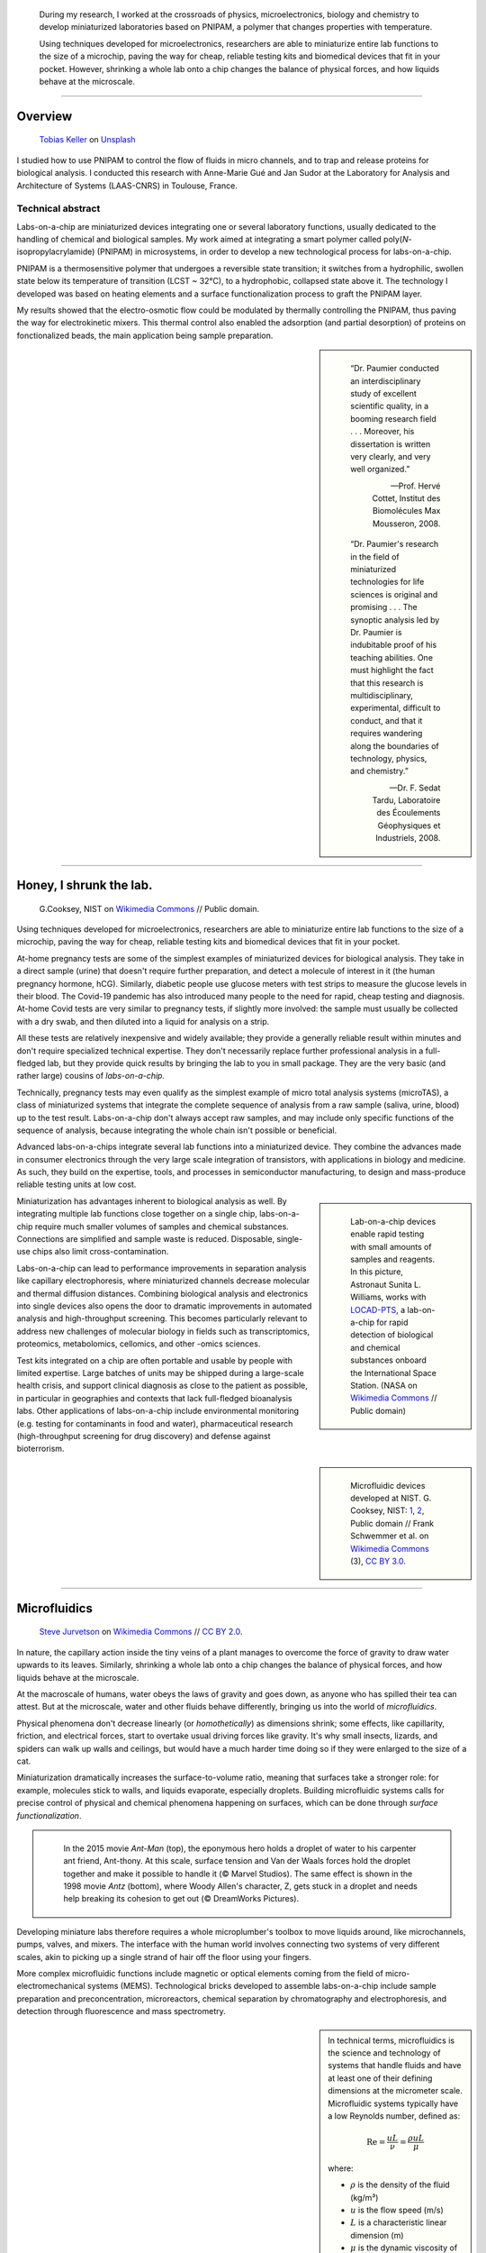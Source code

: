 .. title: PNIPAM technologies for labs-on-a-chip
.. category: projects-en-featured
.. subtitle: Ph.D thesis
.. slug: pnipam
.. date: 2005-09-01T00:00:00
.. end: 2008-11-06T00:00:00
.. image: /images/PNIPAM_microsystems_at_LAAS_CNRS_022_June_2008.jpg
.. styles: page_phd
.. class: hero-h2-golden
.. tags: labs-on-a-chip, microfluidics, PNIPAM, polymers
.. template: page_hero.j2
.. has_math: true


.. figure:: /images/PNIPAM_microsystem.jpg
   :figclass: lead-figure
   :alt: Photograph of a silica capillary under the blue light of a fluorescence microscope



.. highlights::

   During my research, I worked at the crossroads of physics, microelectronics, biology and chemistry to develop miniaturized laboratories based on PNIPAM, a polymer that changes properties with temperature.

   Using techniques developed for microelectronics, researchers are able to miniaturize entire lab functions to the size of a microchip, paving the way for cheap, reliable testing kits and biomedical devices that fit in your pocket. However, shrinking a whole lab onto a chip changes the balance of physical forces, and how liquids behave at the microscale.

----

Overview
========

.. figure:: /images/tobias-keller-HzSLh5zV42s-unsplash.jpg

   `Tobias Keller <https://unsplash.com/@tokeller>`__ on `Unsplash <https://unsplash.com/photos/HzSLh5zV42s>`__

I studied how to use PNIPAM to control the flow of fluids in micro channels, and to trap and release proteins for biological analysis. I conducted this research with Anne-Marie Gué and Jan Sudor at the Laboratory for Analysis and Architecture of Systems (LAAS-CNRS) in Toulouse, France.

Technical abstract
~~~~~~~~~~~~~~~~~~

.. container:: technical-abstract

   Labs-on-a-chip are miniaturized devices integrating one or several laboratory functions, usually dedicated to the handling of chemical and biological samples. My work aimed at integrating a smart polymer called poly(*N*-isopropylacrylamide) (PNIPAM) in microsystems, in order to develop a new technological process for labs-on-a-chip.
   
   PNIPAM is a thermosensitive polymer that undergoes a reversible state transition; it switches from a hydrophilic, swollen state below its temperature of transition (LCST ~ 32°C), to a hydrophobic, collapsed state above it. The technology I developed was based on heating elements and a surface functionalization process to graft the PNIPAM layer.
   
   My results showed that the electro-osmotic flow could be modulated by thermally controlling the PNIPAM, thus paving the way for electrokinetic mixers. This thermal control also enabled the adsorption (and partial desorption) of proteins on fonctionalized beads, the main application being sample preparation.

.. sidebar::

   ..

      “Dr. Paumier conducted an interdisciplinary study of excellent scientific quality, in a booming research field . . . Moreover, his dissertation is written very clearly, and very well organized.”

      --- Prof. Hervé Cottet, Institut des Biomolécules Max Mousseron, 2008.

   ..

      “Dr. Paumier's research in the field of miniaturized technologies for life sciences is original and promising . . . The synoptic analysis led by Dr. Paumier is indubitable proof of his teaching abilities. One must highlight the fact that this research is multidisciplinary, experimental, difficult to conduct, and that it requires wandering along the boundaries of technology, physics, and chemistry.”

      --- Dr. F. Sedat Tardu, Laboratoire des Écoulements Géophysiques et Industriels, 2008.

----

Honey, I shrunk the lab.
========================

.. figure:: /images/Lab_on_a_Chip_(7788250170).jpg

   G.\ Cooksey, NIST on `Wikimedia Commons <https://commons.wikimedia.org/wiki/File:Lab_on_a_Chip_(7788250170).jpg>`__ // Public domain.

Using techniques developed for microelectronics, researchers are able to miniaturize entire lab functions to the size of a microchip, paving the way for cheap, reliable testing kits and biomedical devices that fit in your pocket.

At-home pregnancy tests are some of the simplest examples of miniaturized devices for biological analysis. They take in a direct sample (urine) that doesn't require further preparation, and detect a molecule of interest in it (the human pregnancy hormone, hCG). Similarly, diabetic people use glucose meters with test strips to measure the glucose levels in their blood. The Covid-19 pandemic has also introduced many people to the need for rapid, cheap testing and diagnosis. At-home Covid tests are very similar to pregnancy tests, if slightly more involved: the sample must usually be collected with a dry swab, and then diluted into a liquid for analysis on a strip.

All these tests are relatively inexpensive and widely available; they provide a generally reliable result within minutes and don't require specialized technical expertise. They don't necessarily replace further professional analysis in a full-fledged lab, but they provide quick results by bringing the lab to you in small package. They are the very basic (and rather large) cousins of *labs-on-a-chip.*

.. class:: expert

   Technically, pregnancy tests may even qualify as the simplest example of micro total analysis systems (microTAS), a class of miniaturized systems that integrate the complete sequence of analysis from a raw sample (saliva, urine, blood) up to the test result. Labs-on-a-chip don't always accept raw samples, and may include only specific functions of the sequence of analysis, because integrating the whole chain isn't possible or beneficial.

Advanced labs-on-a-chips integrate several lab functions into a miniaturized device. They combine the advances made in consumer electronics through the very large scale integration of transistors, with applications in biology and medicine. As such, they build on the expertise, tools, and processes in semiconductor manufacturing, to design and mass-produce reliable testing units at low cost.

.. class:: rowstart-4 rowspan-2
.. sidebar::

   .. figure:: /images/Suni_Williams_aboard_the_ISS.jpg

      Lab-on-a-chip devices enable rapid testing with small amounts of samples and reagents. In this picture, Astronaut Sunita L. Williams, works with `LOCAD-PTS <https://en.wikipedia.org/wiki/LOCAD>`__, a lab-on-a-chip for rapid detection of biological and chemical substances onboard the International Space Station. (NASA on `Wikimedia Commons <https://commons.wikimedia.org/wiki/File:Suni_Williams_aboard_the_ISS.jpg>`__ // Public domain)

Miniaturization has advantages inherent to biological analysis as well. By integrating multiple lab functions close together on a single chip, labs-on-a-chip require much smaller volumes of samples and chemical substances. Connections are simplified and sample waste is reduced. Disposable, single-use chips also limit cross-contamination.

.. class:: expert

   Labs-on-a-chip can lead to performance improvements in separation analysis like capillary electrophoresis, where miniaturized channels decrease molecular and thermal diffusion distances. Combining biological analysis and electronics into single devices also opens the door to dramatic improvements in automated analysis and high-throughput screening. This becomes particularly relevant to address new challenges of molecular biology in fields such as transcriptomics, proteomics, metabolomics, cellomics, and other -omics sciences.

Test kits integrated on a chip are often portable and usable by people with limited expertise. Large batches of units may be shipped during a large-scale health crisis, and support clinical diagnosis as close to the patient as possible, in particular in geographies and contexts that lack full-fledged bioanalysis labs. Other applications of labs-on-a-chip include environmental monitoring (e.g. testing for contaminants in food and water), pharmaceutical research (high-throughput screening for drug discovery) and defense against bioterrorism.

.. class:: rowstart-6 rowspan-5
.. sidebar::

   .. figure:: /images/Microfluidic_palette_(5880463875).jpg

   .. figure:: /images/Microfluidic_Device_(6842746147).jpg

   .. figure:: /images/LabDisk_for_SAXS.jpg

      Microfluidic devices developed at NIST. G. Cooksey, NIST: `1 <https://commons.wikimedia.org/wiki/File:Microfluidic_palette_(5880463875).jpg>`__, `2 <https://commons.wikimedia.org/wiki/File:Microfluidic_Device_(6842746147).jpg>`__, Public domain // Frank Schwemmer et al. on `Wikimedia Commons <https://commons.wikimedia.org/wiki/File:LabDisk_for_SAXS.gif>`__ (3), `CC BY 3.0 <https://creativecommons.org/licenses/by/3.0/legalcode>`__.


----

Microfluidics
=============

.. figure:: /images/Maple_leaf_structure.jpg
   :alt: Photograph of three maple leaves showing their network of veins. The rest of the leaf has been removed with a semiconductor etch.

   `Steve Jurvetson <https://www.flickr.com/people/jurvetson/>`__ on `Wikimedia Commons <https://commons.wikimedia.org/wiki/File:Maple_leaf_structure.jpg>`__ // `CC BY 2.0 <https://creativecommons.org/licenses/by/2.0/legalcode>`__.

In nature, the capillary action inside the tiny veins of a plant manages to overcome the force of gravity to draw water upwards to its leaves. Similarly, shrinking a whole lab onto a chip changes the balance of physical forces, and how liquids behave at the microscale.

At the macroscale of humans, water obeys the laws of gravity and goes down, as anyone who has spilled their tea can attest. But at the microscale, water and other fluids behave differently, bringing us into the world of *microfluidics*.

Physical phenomena don't decrease linearly (or *homothetically*) as dimensions shrink; some effects, like capillarity, friction, and electrical forces, start to overtake usual driving forces like gravity. It's why small insects, lizards, and spiders can walk up walls and ceilings, but would have a much harder time doing so if they were enlarged to the size of a cat.

Miniaturization dramatically increases the surface-to-volume ratio, meaning that surfaces take a stronger role: for example, molecules stick to walls, and liquids evaporate, especially droplets. Building microfluidic systems calls for precise control of physical and chemical phenomena happening on surfaces, which can be done through *surface functionalization*.

.. class:: rowstart-4 rowspan-3
.. container:: sidebar

   .. figure:: /images/Ant-Man_drop_of_water.jpg
   .. figure:: /images/antz.jpg

      In the 2015 movie *Ant-Man* (top), the eponymous hero holds a droplet of water to his carpenter ant friend, Ant-thony. At this scale, surface tension and Van der Waals forces hold the droplet together and make it possible to handle it (© Marvel Studios). The same effect is shown in the 1998 movie *Antz* (bottom), where Woody Allen's character, Z, gets stuck in a droplet and needs help breaking its cohesion to get out (© DreamWorks Pictures).

Developing miniature labs therefore requires a whole microplumber's toolbox to move liquids around, like microchannels, pumps, valves, and mixers. The interface with the human world involves connecting two systems of very different scales, akin to picking up a single strand of hair off the floor using your fingers.

More complex microfluidic functions include magnetic or optical elements coming from the field of micro-electromechanical systems (MEMS). Technological bricks developed to assemble labs-on-a-chip include sample preparation and preconcentration, microreactors, chemical separation by chromatography and electrophoresis, and detection through fluorescence and mass spectrometry.

.. class:: rowstart-7 rowspan-3
.. sidebar::

   .. container:: expert

      In technical terms, microfluidics is the science and technology of systems that handle fluids and have at least one of their defining dimensions at the micrometer scale. Microfluidic systems typically have a low Reynolds number, defined as:

      .. math::

         \mathrm{Re} =\frac{u L}{\nu} = \frac{\rho u L}{\mu}

      where:

      * :math:`ρ` is the density of the fluid (kg/m³)

      * :math:`u` is the flow speed (m/s)

      * :math:`L` is a characteristic linear dimension (m)

      * :math:`μ` is the dynamic viscosity of the fluid (Pa·s or N·s/m² or kg/(m·s))

      * :math:`ν` is the kinematic viscosity of the fluid (m²/s).

----

PNIPAM
======

.. figure:: /images/PhD_lab1.jpg

There are many ways to control the behavior of surfaces in microfluidic systems. My research focused on PNIPAM, a special kind of polymer whose properties change with temperature.

Polymers are macromolecules (very large molecules) composed of a bunch of smaller identical molecules called monomers. Imagine overcooking spaghetti to the point where all the individual strands start to stick together and form a larger (unappetizing) blob, and you'll get a pretty good idea of how polymers are formed. The physical properties of some polymers change when something in their environment varies (pH, temperature, ionic strength, electric field, light, etc.); PNIPAM is such a *stimuli-responsive polymer*.

.. class:: rowstart-3 rowspan-2
.. sidebar::

   .. figure:: /images/PhD_nipam.svg
      :figclass: pnipam-formula

      Chemical formula of a monomer of NIPAM. The fragment between square brackets repeats and forms the backbone of the PNIPAM polymer.

The simplest way to describe PNIPAM is as a goey substance that changes when it gets hot. At room temperature, it likes to spread in water: it's *hydrophilic*. But if you heat it to around 32°C (90°F), it doesn't like water any more: it becomes *hydrophobic*. It shrinks onto itself so it can be the least wet possible. If you lower the temperature again, it reverts to being hydrophilic, unfolds, and spreads its arms in water.

.. container:: pnipam-switch-figures side-by-side

   .. figure:: /images/PNIPA_LCST_Before.jpg
   .. figure:: /images/PNIPA_LCST_After.jpg

.. figure:: /images/2008-11-06_PNIPAM_switch_solution.svg
   :figclass: framed-img

   At room temperature (left), a solution of PNIPAM is transparent because the polymer is dissolved in water. When heated above 32°C (right), the solution becomes opaque as the polymer shrinks. Rg is the radius of gyration, used to describe the dimensions of the polymer chains. (Top: Quantyield on Wikimedia Commons: `1 <https://commons.wikimedia.org/wiki/File:PNIPA_LCST_Before.jpg>`__, `2 <https://commons.wikimedia.org/wiki/File:PNIPA_LCST_After.jpg>`__ //  `CC BY-SA 3.0 <https://creativecommons.org/licenses/by-sa/3.0/legalcode>`__)

.. class:: expert

   In technical terms, poly(*N*-isopropylacrylamide) (CAS: 25189-55-3) is a thermosensitive polymer that undergoes a reversible coil-to-globule conformational transition from a hydrophilic, swollen state to a hydrophobic, collapsed state around 32°C. Above its lower critical solution temperature (LCST), it becomes insoluble in water, turning opaque and sterically hindered.

.. TODO: uncomment this
.. .. raw:: html
..
..    <figure id="pnipam-transition-video">
..      <div class="embed"><iframe src="https://www.youtube-nocookie.com/embed/iBZAwhxwHX0" frameborder="0" allow="accelerometer; autoplay; encrypted-media; gyroscope; picture-in-picture" allowfullscreen></iframe></div>
..
..      <figcaption>Video showing the transition of PNIPAM from a cold environment (right beaker) to a hot one (left beaker), in which it enters its collapsed state and clouds the solution. (遠藤恭平 on YouTube <a href="/privacy-policy" title="See Privacy policy" class="privacy-policy">🛡</a>)</figcaption>
..    </figure>

While there are some uses for PNIPAM in liquid solutions, it often needs to be grafted to a surface. Attaching chemical molecules to a surface is a broad field of chemistry known as *surface functionalization*.

----

Surface functionalization
=========================

.. figure:: /images/kumiko-shimizu-g8pnjeOHf5M-unsplash.jpg

   `Kumiko SHIMIZU <https://unsplash.com/@shimikumi32>`__ on `Unsplash <https://unsplash.com/photos/g8pnjeOHf5M>`__

Attaching PNIPAM to a surface involves successive chemical steps, like applying coats of primer, paint, and finish onto a wall, each layer building on the previous one. In the end, PNIPAM looks like a layer of microscopic moss.

Grafting chemistry
~~~~~~~~~~~~~~~~~~

To attach PNIPAM on surfaces, chemists use a primer layer of *silane*. Silanes are molecules that include an atom of silicon, which makes them useful to attach all sorts of other molecules on surfaces made of silicon, silicon oxide, and glass (an amorphous kind of silicon oxide). Silicon and silicon oxides are omnipresent in microelectronics and its micro-engineering processes, many of which are now used to make microsystems and labs-on-a chip. The specific "silanization" protocol I used to attach PNIPAM was one with which I had worked extensively during :doc:`my time at CEA-Léti <biochips>` to graft antibodies, peptides, and enzymes to silicon surfaces.

.. container:: expert

   I used 3-(Trimethoxysilyl)propyl methacrylate (TMSPM, CAS: 2530-85-0) as a preliminary silane layer. Its trimethoxysilane end attaches to silicon and silica surfaces, such as silicon wafers (with native oxide or thermal oxidation), glass slides, PECVD oxide layers, and silica beads.

   The silanization process, called "CEA-2," was developed at the CEA-Léti lab to attach biological probes on biochips. It results in a covalent --Si--O--Si-- bond between the surface and the silane.

   The methacrylate end of TMSPM serves as starting point for the radical chain polymerization of PNIPAM and polyacrylamide, the latter of which I used as a temperature-insensitive control for PNIPAM in some experiments.

.. container:: silane-afm side-by-side framed

   .. figure:: /images/PhD_silane_AFM1.jpg
   .. figure:: /images/PhD_silane_AFM2.jpg

.. class:: caption

   Silica surface coated with TMSPM after silanization, observed by atomic force microscopy.

   .. TODO ajouter plus d'informations comme la rugosité ; cf. mémoire de master

----

Contact angle
~~~~~~~~~~~~~

Testing the *wettability* of the surface is an easy way to verify the steps of the silanization and polymerization processes. Water behaves differently on the the surface of various materials. For example, clean metal surfaces are hydrophilic, meaning they attract water: droplets spread out on them and have a very flat profile, making a small angle with the surface.

Many plants, in contrast, have hydrophobic leaves: they repel water; droplets stick out higher, in a more rounded shape. Ultrahydrophobic surfaces can display self-cleaning properties like the `Lotus effect <https://en.wikipedia.org/wiki/Lotus_effect>`__, and have inspired man-made water-repellent coatings, paints, and fabrics. At room temperature, PNIPAM is hydrophilic, like clean metal, and when heated it becomes hydrophobic, like plant leaves, and the angle of the droplet is much higher.

.. container:: functionalization-hydrophobic-hydrophilic side-by-side

   .. figure:: /images/olia-gozha-ijzZru_5VUU-unsplash.jpg
   .. figure:: /images/lukas-bato-l866cMim5I4-unsplash.jpg

.. class:: caption

   Left: Flat water droplets on a hydrophobic metallic surface (`Olia Gozha <https://unsplash.com/@olia>`__ on `Unsplash <https://unsplash.com/photos/ijzZru_5VUU>`__). Right: Round water droplet on a hydrophobic plant leaf (`Lukas Bato <https://unsplash.com/@lks_bt>`__ on `Unsplash <https://unsplash.com/photos/l866cMim5I4>`__).

.. TODO: turn the two photos above into a little side-by-side grid with object-fit: cover

.. container:: expert

      In technical terms, I conducted contact angle measurement by sessile drop to check the successive steps of the surface functionalization. To characterize PNIPAM surfaces, I conducted dynamic contact angle measurements, showing that the advancing angle on a PNIPAM surface increases with temperature, as the surface turns hydrophobic.

      I also studied the contact angle hysteresis on PNIPAM over temperature, which followed the advancing angle pattern. My colleagues in atomic scale modeling offered an explanation based on the presence of syndiotactic NIPAM monomers in PNIPAM chains, whose polar amide groups wouldn't be saturated by intramolecular interactions in the collapsed state as in the isotactic form, and would be free to interact with water molecules in the solution.

      .. https://www.sciencedirect.com/science/article/abs/pii/S0301010407002807

----

Infrared spectroscopy
~~~~~~~~~~~~~~~~~~~~~

Measuring the angle of a droplet of water is limited in the amount of information it provides. More advanced (but heavier) characterization methods can determine the chemical composition of the molecules present on the surface.

.. class:: rowspan-3
.. sidebar::

   .. figure:: /images/PhD_FTIR_Rutgers_PNIPAM.png

   .. TODO Add caption and more details?

Using Attenuated total reflectance infrared spectroscopy (ATR-IR) and Fourier-transform infrared spectroscopy (FTIR), our colleagues were able to confirm the presence of chemisorbed PNIPAM and its grafting silane layer.

----

Controlling surface properties with PNIPAM
==========================================

.. figure:: /images/samuel-ferrara-uOi3lg8fGl4-unsplash.jpg

   `Samuel Ferrara <https://unsplash.com/@samferrara>`__ on `Unsplash <https://unsplash.com/photos/uOi3lg8fGl4>`__

In microscopic channels, liquids move in a very smooth, parallel fashion, like the Aletsch glacier in the Alps. One way to create turbulence to mix liquids is to change the electrical properties of the surface. I conducted experiments to measure the flow of liquids in microchannels coated with PNIPAM, and activated it with temperature to control the flow.

Electrokinetic mixing
~~~~~~~~~~~~~~~~~~~~~

When liquids have enough room to move around, mixing them is relatively easy; but when they're trapped in a small tube, they're much more constrained, and can't mix as freely: not much mixing happens in a straw, for example.

.. class:: rowstart-2 rowspan-2
.. sidebar::

   .. figure:: /images/PhD_Laminar_and_turbulent_flows.svg

      In tiny channels (a) of small diameter *d*, liquids exhibit a smooth, laminar flow. Turbulence can appear in larger channels (b) where the liquid has more opportunities to move around. In the Aletsch glacier, the laminar flow is a result of its slow flow speed and very high viscosity.

In microfluidics, this behavior is referred to as *laminar flows*. In order to miniaturize lab tools and create labs-on-a-chip, new ways to mix liquids are needed. Active micromixers rely on an external power source to generate turbulence, for example through electrokinetic, magnetic, or acoustic effects. Passive mixers require no external energy and instead solely rely on the geometry or microstructures of the channel.

It is possible to design an active electrokinetic micromixer based on PNIPAM by using it to control electrical phenomena at the local liquid-solid interface in microchannels. In other words, miniaturized heating elements create a checkerboard of PNIPAM and electrical charges on the surface, which creates turbulence.

.. class:: expert

   In technical terms, systems with a low Reynolds number result in laminar flows, in which mixing only happens through diffusion. Electrokinetic mixers based on PNIPAM rely on electro-osmosis, i.e. the bulk movement of an electrolyte across a conduit with a charged surface under the application of an electrical potential. Heterogeneous charges on the surface can lead to recirculation of the liquid, creating convective rolls and acting as mixers.

.. figure:: /images/PhD_principle2.svg
   :figclass: mixers-principle

   In a PNIPAM-based electrokinetic mixer, miniaturized, addressable heating elements enable microscopic control of the state of PNIPAM, which creates patterns of surface charges leading to convective rolls and recirculation.

----

Electro-osmotic flow
~~~~~~~~~~~~~~~~~~~~

*Electro-osmosis* happens when a liquid that contains electrical charges is in a conduit like a capillary or a membrane. When you apply an electrical potential across that conduit, the liquid moves. The resulting *electro-osmotic flow* depends on the electrical charges on the surface, for example on the interior wall of a capillary tube.

.. class:: expert

   The electrical double layer is a model that describes the electrical potential in an electrolyte near a surface. A first, dense layer of counter-ions (Stern layer ≤ 1 nm) mirrors the opposite surface charges, while a second, diffuse layer (Gouy-Chapman layer ∼10 nm) screens the first layer from the rest of the otherwise neutral liquid. The ζ-potential, defined as the potential difference between the Stern layer and the liquid, is characteristic of the electrical charges on the surface.

A common way to reduce electro-osmosis is to attach a polymer on the surface, thus hiding the electrical charges, and locally modifying the liquid's surface viscosity. In its swollen state, PNIPAM can serve this purpose, while in its collapsed state it exposes the electrical charges once again and the electro-osmotic flow resumes. In other words, PNIPAM enables us to hide and show surfaces charges on command by changing its temperature.

.. class:: rowstart-2 rowspan-4
.. sidebar::

   .. figure:: /images/PhD_doublelayer2.svg
   .. figure:: /images/PhD_doublelayer3.svg

      In an uncoated capillary (top), surface charges on the interior wall of the tube cause mirror charges in the liquid, creating an electrical double layer (1 and 2). The application of an electrical potential across the capillary causes the liquid inside it to move in bulk, leading to electro-osmotic flow. When a polymer is attached to that wall (bottom), for example polyacrylamide or PNIPAM at room temperature, it suppresses the electro-osmotic flow.

----

Controlling the electro-osmotic flow with PNIPAM
~~~~~~~~~~~~~~~~~~~~~~~~~~~~~~~~~~~~~~~~~~~~~~~~

To create electrokinetic mixers, I needed to prove that PNIPAM could respond to temperature and change the electrical charges inside tiny channels. I therefore measured the impact of PNIPAM on the motion of a liquid under an electrical potential.

.. figure:: /images/PhD_huang.svg

   I measured the electro-osmotic flow in a capillary C whose interior wall was coated with PNIPAM. Two reservoirs 1 and 2 contain slightly different concentrations of a Tris/Borate/EDTA buffer (TBE). As the liquid inside the capillary is replaced due to the electro-osmotic flow, the resistivity of the electrical circuit changes, and so does the electrical current. The temperature was controlled by placing the setup in a laboratory oven.

The electro-osmotic mobility *µ* can be measured by observing  the electro-osmotic flow using current monitoring between two buffer solutions of slightly different concentrations, joined by a capillary. After repeating the experiment dozens of times through a range of temperatures, the electro-osmotic mobility can be plotted as a temperature study (below). The results show that the electro-osmotic mobility follows the transition of PNIPAM around 32°C and varies by an order of magnitude between the two states.

.. figure:: /images/PhD_typique.svg

   This chart shows the typical, fast electro-osmotic flow measured in an uncoated capillary; after 40 seconds, the liquid inside the capillary was completely replaced and the current reached a plateau (6 experiments overlaid for reproducibility). The electro-osmotic mobility *µ* is derived from this data.

The temperature study of the electro-osmotic flow in microchannels coated with PNIPAM validated the principle of electrokinetic mixers based on the thermosensitive polymer. One of my colleagues then led the development of miniature heating elements to create addressable patterns of charges on the surface.

.. figure:: /images/PhD_eo_nipam_temp2.svg

   A temperature study of the electro-osmotic mobility in a capillary coated with PNIPAM shows a the effect of PNIPAM around 32°C (146 experiments, electrical field 400 V/cm, TBE buffers 0,5× and 0,45×).

.. Thèse Bertrand Marty: http://thesesups.ups-tlse.fr/696/

----

Microfluidic chip
=================

.. figure:: /images/PNIPAM_microsystems_at_LAAS_CNRS_022_June_2008.jpg

Another application of PNIPAM is the trapping and release of proteins in labs-on-a-chip. I developed and built a microfluidic chip using techniques from microelectronics and materials adapted to biological applications.

Due to the legacy of semiconductors and microelectronics, microfluidics and labs-on-a-chip have inherited the techniques, processes, and machines that have brought about the transistor and the Information Age. As a silicon oxide, glass is compatible with many of the fabrication chains that have historically handled silicon wafers. Some biological applications, like electrophoresis, involve high voltages, for which glass is better suited due to its insulating properties. Its transparency is also attractive for microscopy and detection by fluorescence.

Polymers have become a material of choice for labs-on-a-chip as well. In particular, PDMS (polydimethylsiloxane, CAS: 63148-62-9) is omnipresent in microfluidics, due to its low cost, biocompatibility, transparency, ease of production, and ability to be chemically functionalized.

Designing a microfluidic chip to trap proteins with PNIPAM requires three main components: heating elements to control PNIPAM; plumbing to conduct experiments in liquids; and a surface to attach PNIPAM so it can interact with proteins.

PNIPAM needs to be attached to the largest possible surface in order to increase its interaction with biological molecules in the liquid, which is a challenge because of the small dimensions of the chip. There are several ways to increase the *specific surface* available for interaction between PNIPAM and proteins, like porous materials or microstructures.

Pillars and beads are two common ways to increase the specific surface, giving PNIPAM more surface to stick to within the same limited volume of the chip. Pillars can be produced on a silicon wafer using microfabrication technologies like deep reactive-ion etching (DRIE), but the process is costly and lengthy. It leads to structures that are precise and regular, but fragile.

.. class:: rowstart-5 rowspan-4
.. sidebar::

   .. figure:: /images/PhD_M7_20x.jpg
   .. figure:: /images/PhD_piliers-silicium.jpg

      Observing etched pillars in natural light microscopy shows the regularity of the pattern (top). However, a few steps later in the process, a cross-section observed using scanning electron microscopy shows some of them having collapsed due to their fragility (bottom).

In contrast, silica beads are available at low cost, can be functionalized easily, and injected into a microchannel as a solution. Because they're swimming in a liquid, they need to be held in place; this can be achieved using an *entropic trap*, a technique similar to the one used to separate long DNA molecules. In our case, it's a fancy way of saying that we reduce the size of the tunnel so that beads can't go farther, but the liquid can continue to flow through.

.. figure:: /images/PhD_geometrie-billes.svg
   :figclass: chip-beads

   An entropic trap using the geometry of the channel to prevent beads from moving any farther, while still enabling solutions to flow through. In this cross-section of the microchannel, the height *h* of the flat section, is smaller than the diameter *d* of the beads.

The microfluidic device therefore consists of a flexible, transparent PDMS molded with reservoirs, a microchannel, and a flat section in the center. Silica beads coated in PNIPAM are trapped in the PDMS channel, and the system is assembled on a glass substrate with a heating element.

.. container:: chip-blender side-by-side

   .. figure:: /images/PhD_device-blender.png
      :figclass: framed-img
   .. figure:: /images/PhD_device-blender2.png
      :figclass: framed-img

.. class:: caption

   3D model of the molded PDMS chip on a glass substrate (left) and close-up on the entropic trap and the flat center section (right). The yellow line represents the Joule heating element.

----

Heating elements
================

.. figure:: /images/Toaster-quartz_element.jpg

    `Christian M. Yungbluth <https://commons.wikimedia.org/wiki/User:Cyungbluth>`__ on `Wikimedia Commons <https://commons.wikimedia.org/wiki/File:Toaster-quartz_element.JPG>`__ // `CC BY 4.0 <https://creativecommons.org/licenses/by/4.0/legalcode>`__.

To change the temperature of PNIPAM, I designed heating elements using the Joule effect in a resistor, similar to the way a resistor produces heat in a toaster. I created a model to simulate heat transfer, and built the system using semiconductor technologies.

Labs-on-a-chip are interdisciplinary by nature: they involve physical, chemical, and biological effects. A model of a microfluidic system may involve many physical effects to account for all the components integrated into the device.

*Multiphysics simulation* involves a model with two or more physical phenomena; in my case, Joule heating in the resistor (an electro-thermal effect) and heat transfer through the microfluidic device (a thermal effect). The model might later be expanded to include electrokinetic mixers (microfluidic effects) and biological interaction (sensitive layers).

.. figure:: /images/PhD_simu3D-or3.png
   :figclass: framed-img

   Simulation software like COMSOL Multiphysics is able to model the generation of heat by Joule effect in the resistor, and heat transfer through the glass substrate. However, a 3D model is computationally expensive, particularly when adding the PDMS microchannel on top of the resistor.

The simulation is based on the *finite elements method*, meaning that we break down the model into a mesh of many small bits, and then approximate the solution in each tiny region. Computers can calculate those estimates numerically, instead of trying to solve partial differential equations analytically in the whole system. The mesh is denser in the main zone of interest.

.. figure:: /images/PhD_joule2-sim.png
   :figclass: framed-img

   After decoupling the geometry, modeling Joule heating shows a uniform temperature in the gold resistor. The results of this model are then plugged into the heat transfer simulation.

While it's possible to create one simulation for both phenomena (heat generation and heat transfer), it requires building a complex model for a 3D object with high aspect ratio; computing time can be reduced by simplifying the geometry, and ideally reducing the volume or number of dimensions involved. In other words, the two physical effects are still linked, but solved in two different 2D geometries that are simpler to compute.

.. container:: expert

   Thermal dynamics are driven by the Joule heating that can be solved first. The geometry of the system enables us to solve the heat transfer phenomenon in a 2D cross-section of the channel. The low-ceiling zone of the channel (used to stop the beads from entering) is ignored at first approximation.

   Heat transfer is then simulated from the golden resistor to the glass substrate, silica layer, water in the channel, and PDMS structure. Heat convection in the liquid is negligible at this scale, so heat transfer is governed by conduction. The silica layer deposited onto the gold resistor ensures electrical insulation while also providing a surface for functionalization.

.. sidebar::
   :class: rowstart-9 rowspan-3

   .. figure:: /images/PhD_maillage-transfert2D.png
      :figclass: comsol-maillage

      Finite elements modeling relies on breaking down the system into a mesh, and computing physical effects in each of the small regions. Here, the area around the channel is meshed more densely, to obtain more accurate results in the primary region of interest.

The final simulation shows that a simple Joule heating line provides a stable temperature high enough to trigger PNIPAM's transition in the channel in about 100 ms.

.. class:: full-content
.. figure:: /images/PhD_resultats-transfert2D-chrono.png

   A model of the heat transfer from the Joule resistor into the microfluidic assembly shows that the temperature inside the channel is enough to change the state of PNIPAM within 100 ms (temperature scale in Kelvin).

.. class:: expert

   I built the system using techniques from microelectronics in a clean room environment. The resistor was made by lift-off metal deposition of a 8000 Å gold layer onto a 1000 Å grafting layer of titanium. Polycrystalline silicium, being more resistive than gold, is usually used to create Joule resistors. However, gold deposition is an easier process that the one for polysilicium, which involves low-pressure chemical vapor deposition (LPCVD) at around 600°C. I therefore chose gold for fast-paced, exploratory research.

After building the heating element, I measured the temperature using an infrared camera, and confirmed that it could activate PNIPAM.

.. container:: ir-camera side-by-side

   .. figure:: /images/PhD_IR_camera_Joule_resistor_rest.png
   .. figure:: /images/PhD_IR_camera_Joule_resistor_4V.png

.. class:: caption
   
   Infrared thermography of the Ti-Au Joule resistor shows how it heats up the glass substrate. The resistor itself appears black due to gold's low emissivity and high reflectivity. The temperature is therefore measured instead on the glass adjacent to the resistor, which is a good approximation in a stationary regime (Top: 0V, 23°C. Bottom: 7 V, 40°C).

      .. TODO: add color legend

Other materials could be investigated to improve the heating element, e.g. polysilicum that would generate heat at lower volage. Gold and polysilicium are both opaque, but there are different ways to maintain transparency for biological applications. For example, indium tin oxide (ITO) is a transparent material that conducts electricity. Another solution is a more elaborate design, based on parallel opaque resistors on each side of the channel.

----

Catching proteins
=================

.. figure:: /images/PNIPAM_microsystems_at_LAAS_CNRS_011_June_2008.jpg

In the last step of my research, I trapped and released proteins on PNIPAM-coated microbeads. I conducted those experiments in capillaries and in the microfluidic chip, and measured the results using fluorescence microscopy.

Labs-on-a-chip aim to provide a remplacement for entire chains of analysis. In particular, *micro total analysis systems* (µTAS) handle raw samples like blood or urine. Such samples are often mixed with phosphate-buffered saline (PBS), a solution that doesn't harm most biological molecules of interest. However, the salts present in PBS interfere with some analyses like mass spectrometry, one of the main methods of *proteomics* (the science of proteins)

*Solid-phase extraction* consists in trapping biological molecules on solid objects, then releasing them in a cleaner liquid, for example one free of salts. To detach the molecules, scientists often use solvents like acetonitrile, which risk damaging the very biological objects we are trying to detect and analyze.

.. figure:: /images/2008-11-06_Controlled_adsorption_and_release_of_proteins_on_PNIPAM.svg
   :figclass: catching-proteins-principle framed-img

   Biological molecules like proteins stick to PNIPAM in its hydrophobic state, above 32°C. When the temperature drops below PNIPAM's transition point, the proteins are released. This behavior has applications in the preconcentration of samples in proteomics.

PNIPAM can attach proteins in its hydrophobic (warm) state, and release them in its hydrophilic (cold) state; it can offer a soft chemical layer with a gentler release method, acting as a medium for *microextraction*.

.. class:: full-content
.. figure:: /images/PhD_preconcentration_porous_material_sorting.svg
   :figclass: framed-img

   Proteins and other biological molecules are sometimes present in concentrations too low to be detected: they don't stand out from background noise (left). Preconcentration consists in trapping molecules and accumulating them (for example on hydrophobic PNIPAM) and then releasing them all together, leading to a cleaner sample and a more visible spike (right).

I coated microscopic silica beads with PNIPAM to use them to trap proteins (a process called *adsorption*) and release them afterwards *(desorption)*. I conducted those experiments in silica capillaries and in microfluidic chips using fluorescence microscopy: many biological molecules can be combined with a fluorophore, a molecule that absorbs light in one color and re-emits it in another color (at a higher wavelength). Fluorescence can confirm the presence of biological molecules we're interested in.

.. container:: catching-proteins-capillary side-by-side

   .. figure:: /images/PhD_beads12_adsorption.jpg
   .. figure:: /images/PhD_beads12_desorption.jpg

.. class:: caption

   In a silica capillary, silica beads coated with PNIPAM catch  albumin–fluorescein isothiocyanate conjugates (left), and release up to 80% of them when the temperature is lowered (right).

.. class:: expert

   Bovine serum albumine (BSA, CAS: 9048-46-8) is often used as a model protein in biology because it is widely available, affordable, stable, and middle-sized (~66 KDa). Florescein (CAS: 2321-07-5, excitation ~495 nm, emission ~521 nm) is a common fluorophore, whose isothiocyanate conjugate (FITC, CAS: 27072-45-3) easily binds to amine groups in proteins. I also conducted experiments with streptavidin conjugated with an Alexa fluorophore.

.. container:: catching-proteins-chip side-by-side

   .. figure:: /images/PhD_billes-puces-lumblanche.png
      :figclass: framed-img
   .. figure:: /images/PhD_ads-billes-puces-fluo-inv.png
      :figclass: framed-img

.. class:: caption

   In the microfluidic chip, beads accumulate in the entropic trap before the central section (left, natural light). Fluorescent proteins attach to PNIPAM-coated beads and stand out of the background fluorescence of the solution in the channel (right, inverted fluorescence).

The desorption rate, meaning how much of the proteins detach from the PNIPAM-coated beads, reached 80% in capillaries, but only 60% in the microfluidic chip. The lower rate in the chip is likely due to the beads being packed too densely and not being able to move around. A common technique to control beads in microfluidic systems is to integrate magnetic fields, which can perform functions like actuation, trapping in place, and stirring to help with rinsing. That technology was still under development in my lab at the time.

.. Thèse Rémy Fulcrand: http://thesesups.ups-tlse.fr/732/

.. figure:: /images/PhD_billes-strepta.svg
   :figclass: catching-streptavidin

   Alexa-streptavidin conjugates adsorbed on PNIPAM-coated beads and then desorbed up to around 60% when the temperature was lowered.

.. ----
..
.. Beyond the research
.. ===================
..
.. .. figure:: /images/2007-10-13_Wet_etching_tanks_at_LAAS_0465.jpg
..
.. photos salle blanche, portes ouvertes pour Commons, etc
..
..
.. .. figure:: /images/2007-10-13_Molecular_beam_epitaxy_system_at_LAAS_0516.jpg
..
.. .. figure:: /images/2007-11-08_EVG_620__MA_150_steppers_at_LAAS_FDLS_2007_0438.jpg
